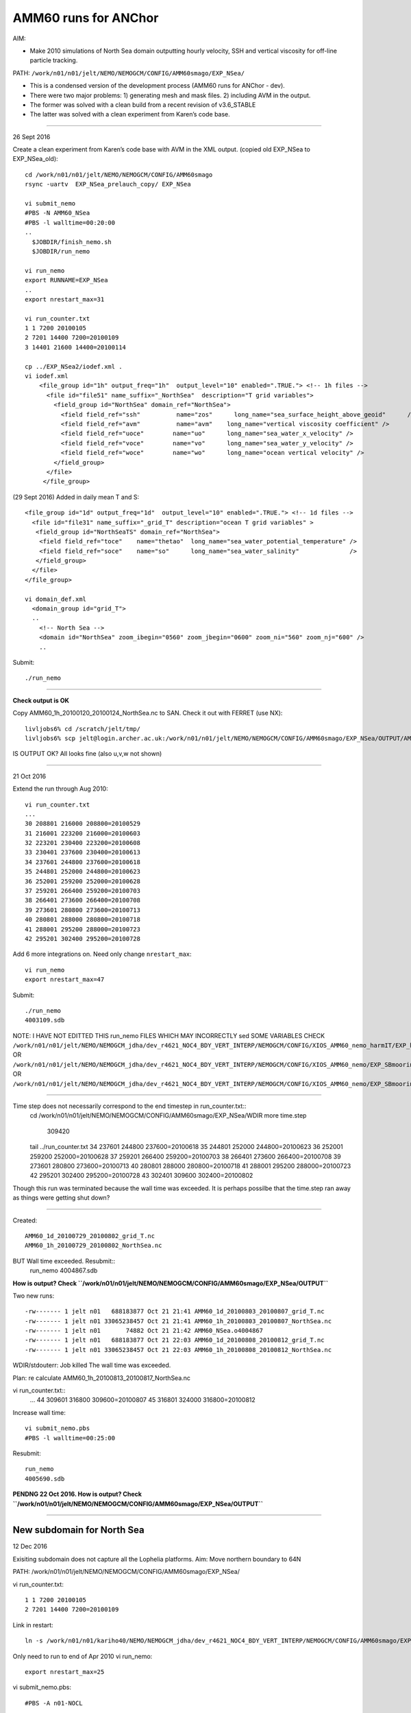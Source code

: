 =====================
AMM60 runs for ANChor
=====================

AIM:

-  Make 2010 simulations of North Sea domain outputting hourly velocity, SSH and vertical viscosity for off-line particle tracking.

PATH: ``/work/n01/n01/jelt/NEMO/NEMOGCM/CONFIG/AMM60smago/EXP_NSea/``

* This is a condensed version of the development process (AMM60 runs for ANChor - dev).
* There were two major problems: 1) generating mesh and mask files. 2) including AVM in the output.
* The former was solved with a clean build from a recent revision of v3.6_STABLE
* The latter was solved with a clean experiment from Karen’s code base.

----

26 Sept 2016

Create a clean experiment from Karen’s code base with AVM in the XML output. (copied old EXP_NSea to EXP_NSea_old)::

  cd /work/n01/n01/jelt/NEMO/NEMOGCM/CONFIG/AMM60smago
  rsync -uartv  EXP_NSea_prelauch_copy/ EXP_NSea

  vi submit_nemo
  #PBS -N AMM60_NSea
  #PBS -l walltime=00:20:00
  ..
    $JOBDIR/finish_nemo.sh
    $JOBDIR/run_nemo

  vi run_nemo
  export RUNNAME=EXP_NSea
  ..
  export nrestart_max=31

  vi run_counter.txt
  1 1 7200 20100105
  2 7201 14400 7200=20100109
  3 14401 21600 14400=20100114

  cp ../EXP_NSea2/iodef.xml .
  vi iodef.xml
      <file_group id="1h" output_freq="1h"  output_level="10" enabled=".TRUE."> <!-- 1h files -->
        <file id="file51" name_suffix="_NorthSea"  description="T grid variables">
          <field_group id="NorthSea" domain_ref="NorthSea">
            <field field_ref="ssh"          name="zos"      long_name="sea_surface_height_above_geoid"      />
            <field field_ref="avm"          name="avm"    long_name="vertical viscosity coefficient" />
            <field field_ref="uoce"        name="uo"      long_name="sea_water_x_velocity" />
            <field field_ref="voce"        name="vo"      long_name="sea_water_y_velocity" />
            <field field_ref="woce"        name="wo"      long_name="ocean vertical velocity" />
          </field_group>
        </file>
       </file_group>

(29 Sept 2016)
Added in daily mean T and S::

      <file_group id="1d" output_freq="1d"  output_level="10" enabled=".TRUE."> <!-- 1d files -->
        <file id="file31" name_suffix="_grid_T" description="ocean T grid variables" >
         <field_group id="NorthSeaTS" domain_ref="NorthSea">
          <field field_ref="toce"    name="thetao"  long_name="sea_water_potential_temperature" />
          <field field_ref="soce"    name="so"      long_name="sea_water_salinity"              />
         </field_group>
        </file>
      </file_group>

      vi domain_def.xml
        <domain_group id="grid_T">
        ..
          <!-- North Sea -->
          <domain id="NorthSea" zoom_ibegin="0560" zoom_jbegin="0600" zoom_ni="560" zoom_nj="600" />
          ..

Submit::

  ./run_nemo

----

**Check output is OK**

Copy AMM60_1h_20100120_20100124_NorthSea.nc to SAN. Check it out with FERRET (use NX)::

  livljobs6% cd /scratch/jelt/tmp/
  livljobs6% scp jelt@login.archer.ac.uk:/work/n01/n01/jelt/NEMO/NEMOGCM/CONFIG/AMM60smago/EXP_NSea/OUTPUT/AMM60_1h_20100120_20100124_NorthSea.nc .

IS OUTPUT OK?
All looks fine (also u,v,w not shown)

----

21 Oct 2016

Extend the run through Aug 2010::

  vi run_counter.txt
  ...
  30 208801 216000 208800=20100529
  31 216001 223200 216000=20100603
  32 223201 230400 223200=20100608
  33 230401 237600 230400=20100613
  34 237601 244800 237600=20100618
  35 244801 252000 244800=20100623
  36 252001 259200 252000=20100628
  37 259201 266400 259200=20100703
  38 266401 273600 266400=20100708
  39 273601 280800 273600=20100713
  40 280801 288000 280800=20100718
  41 288001 295200 288000=20100723
  42 295201 302400 295200=20100728

Add 6 more integrations on. Need only change ``nrestart_max``::

  vi run_nemo
  export nrestart_max=47

Submit::

  ./run_nemo
  4003109.sdb

NOTE: I HAVE NOT EDITTED THIS run_nemo FILES WHICH MAY INCORRECTLY sed SOME VARIABLES
CHECK
``/work/n01/n01/jelt/NEMO/NEMOGCM_jdha/dev_r4621_NOC4_BDY_VERT_INTERP/NEMOGCM/CONFIG/XIOS_AMM60_nemo_harmIT/EXP_harmIT/run_nemo``
OR ``/work/n01/n01/jelt/NEMO/NEMOGCM_jdha/dev_r4621_NOC4_BDY_VERT_INTERP/NEMOGCM/CONFIG/XIOS_AMM60_nemo/EXP_SBmoorings/run_nemo``
OR ``/work/n01/n01/jelt/NEMO/NEMOGCM_jdha/dev_r4621_NOC4_BDY_VERT_INTERP/NEMOGCM/CONFIG/XIOS_AMM60_nemo/EXP_SBmoorings2/run_nemo``


----

Time step does not necessarily correspond to the end timestep in run_counter.txt::
  cd /work/n01/n01/jelt/NEMO/NEMOGCM/CONFIG/AMM60smago/EXP_NSea/WDIR
  more time.step
     309420

  tail ../run_counter.txt
  34 237601 244800 237600=20100618
  35 244801 252000 244800=20100623
  36 252001 259200 252000=20100628
  37 259201 266400 259200=20100703
  38 266401 273600 266400=20100708
  39 273601 280800 273600=20100713
  40 280801 288000 280800=20100718
  41 288001 295200 288000=20100723
  42 295201 302400 295200=20100728
  43 302401 309600 302400=20100802

Though this run was terminated because the wall time was exceeded.
It is perhaps possilbe that the time.step ran away as things were getting shut down?

----

Created::

 AMM60_1d_20100729_20100802_grid_T.nc
 AMM60_1h_20100729_20100802_NorthSea.nc

BUT Wall time exceeded. Resubmit::
  run_nemo
  4004867.sdb

**How is output? Check ``/work/n01/n01/jelt/NEMO/NEMOGCM/CONFIG/AMM60smago/EXP_NSea/OUTPUT``**

Two new runs::

  -rw------- 1 jelt n01   688183877 Oct 21 21:41 AMM60_1d_20100803_20100807_grid_T.nc
  -rw------- 1 jelt n01 33065238457 Oct 21 21:41 AMM60_1h_20100803_20100807_NorthSea.nc
  -rw------- 1 jelt n01       74882 Oct 21 21:42 AMM60_NSea.o4004867
  -rw------- 1 jelt n01   688183877 Oct 21 22:03 AMM60_1d_20100808_20100812_grid_T.nc
  -rw------- 1 jelt n01 33065238457 Oct 21 22:03 AMM60_1h_20100808_20100812_NorthSea.nc

WDIR/stdouterr: Job killed
The wall time was exceeded.

Plan: re calculate AMM60_1h_20100813_20100817_NorthSea.nc

vi run_counter.txt::
  ...
  44 309601 316800 309600=20100807
  45 316801 324000 316800=20100812

Increase wall time::

  vi submit_nemo.pbs
  #PBS -l walltime=00:25:00

Resubmit::

  run_nemo
  4005690.sdb

**PENDNG 22 Oct 2016. How is output? Check ``/work/n01/n01/jelt/NEMO/NEMOGCM/CONFIG/AMM60smago/EXP_NSea/OUTPUT``**

----

New subdomain for North Sea
===========================

12 Dec 2016

Exisiting subdomain does not capture all the Lophelia platforms.
Aim: Move northern boundary to 64N

PATH: /work/n01/n01/jelt/NEMO/NEMOGCM/CONFIG/AMM60smago/EXP_NSea/

vi run_counter.txt::

  1 1 7200 20100105
  2 7201 14400 7200=20100109

Link in restart::

  ln -s /work/n01/n01/kariho40/NEMO/NEMOGCM_jdha/dev_r4621_NOC4_BDY_VERT_INTERP/NEMOGCM/CONFIG/AMM60smago/EXP_notradiff/RESTART/00007200 /work/n01/n01/jelt/NEMO/NEMOGCM/CONFIG/AMM60smago/EXP_NSea/RESTART/.


Only need to run to end of Apr 2010
vi run_nemo::

  export nrestart_max=25

vi submit_nemo.pbs::

  #PBS -A n01-NOCL

Move the northern boundary north (use AMM60_extract_bathy_subdomain.ipynb)
vi ../EXP_NSea/domain_def.xml::

  <!-- North Sea -->
  <domain id="NorthSea" zoom_ibegin="0560" zoom_jbegin="0600" zoom_ni="560" zoom_nj="766" />

Edit run_counter.txt to accomodate this restart::
  vi run_counter.txt

Submit::

    ./run_nemo
    4109300.sdb

  **PENDNG 12 Dec 2016. How is output? Check ``/work/n01/n01/jelt/NEMO/NEMOGCM/CONFIG/AMM60smago/EXP_NSea/OUTPUT``. Should run to Apr**

Resubmit 20 Dec 2016::

  ./run_nemo
  4123086.sdb

  **PENDNG 20 Dec 2016. How is output? Check ``/work/n01/n01/jelt/NEMO/NEMOGCM/CONFIG/AMM60smago/EXP_NSea/OUTPUT``. Should for ~50 steps**

* Next steps. Reduce output to get faster turn over.

----

Some stuff that I thought I might try but then decided against
==============================================================

Try and pickup Dec 2010 restart to start again in Jan 2010::

  cd /work/n01/n01/kariho40/NEMO/NEMOGCM_jdha/dev_r4621_NOC4_BDY_VERT_INTERP/NEMOGCM/CONFIG/AMM60smago/EXP_notradiff
  vi run_counter.txt
  1 1 7200 20100105
  2 7201 38880
  3 38881 82080 20100131
  4 82081 125280 82080=20100302
  5 125281 168480 125280=20100401
  6 168481 211680 168480=20100501
  7 211681 254880 211680=20100531
  8 254881 298080 254880=20100630
  9 298081 341280 298080=20100730
  10 341281 384480 341280=20100829
  11 384481 427680 384480=20100928
  12 427681 514080 427680=20101028
  13 514081 600480 514080=20101227 <-- USE THIS
  14 600481 686880 600480=20110225
  15 686881 773280
  16 773281 859680 773280=20110625
  17 859681 946080 859680=20110824
  18 946081 1032480 946080=20111023
  19 1032481 1118880 1032480=20111222
  20 1118881 1205280 1118880=20120220
  21 1205281 1291680 1205280=20120420
  22 1291681 1378080 1291680=20120619
  23 1378081 1464480 1378080=20120818
  24 1464481 1550880 1464480=20121017
  25 1550881 1637280 1550880=20121216
  26 1637281 1723680 1637280=20130214
  27 1723681 1810080 1723680=20130415
  28 1810081 1896480 1810080=20130614
  29 1896481 1982880 1896480=20130813
  30 1982881 2052000 1982880=20131012
  31 2052001 2121120 2052000=20131129

Seek and link in restart to North Sea experiment directory::

  ln -s /work/n01/n01/kariho40/NEMO/NEMOGCM_jdha/dev_r4621_NOC4_BDY_VERT_INTERP/NEMOGCM/CONFIG/AMM60smago/EXP_notradiff/RESTART/00514080 /work/n01/n01/jelt/NEMO/NEMOGCM/CONFIG/AMM60smago/EXP_NSea/RESTART/.
